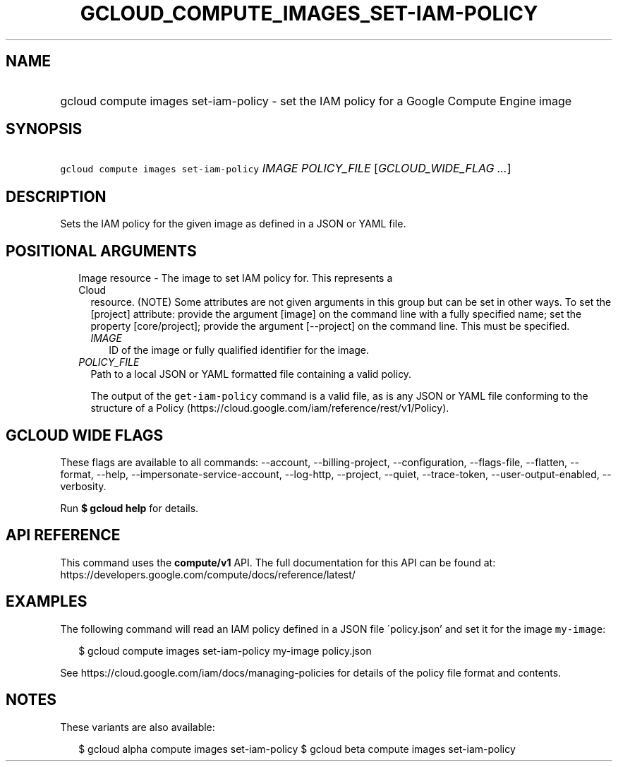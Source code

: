 
.TH "GCLOUD_COMPUTE_IMAGES_SET\-IAM\-POLICY" 1



.SH "NAME"
.HP
gcloud compute images set\-iam\-policy \- set the IAM policy for a Google Compute Engine image



.SH "SYNOPSIS"
.HP
\f5gcloud compute images set\-iam\-policy\fR \fIIMAGE\fR \fIPOLICY_FILE\fR [\fIGCLOUD_WIDE_FLAG\ ...\fR]



.SH "DESCRIPTION"

Sets the IAM policy for the given image as defined in a JSON or YAML file.



.SH "POSITIONAL ARGUMENTS"

.RS 2m
.TP 2m

Image resource \- The image to set IAM policy for. This represents a Cloud
resource. (NOTE) Some attributes are not given arguments in this group but can
be set in other ways. To set the [project] attribute: provide the argument
[image] on the command line with a fully specified name; set the property
[core/project]; provide the argument [\-\-project] on the command line. This
must be specified.

.RS 2m
.TP 2m
\fIIMAGE\fR
ID of the image or fully qualified identifier for the image.

.RE
.sp
.TP 2m
\fIPOLICY_FILE\fR
Path to a local JSON or YAML formatted file containing a valid policy.

The output of the \f5get\-iam\-policy\fR command is a valid file, as is any JSON
or YAML file conforming to the structure of a Policy
(https://cloud.google.com/iam/reference/rest/v1/Policy).


.RE
.sp

.SH "GCLOUD WIDE FLAGS"

These flags are available to all commands: \-\-account, \-\-billing\-project,
\-\-configuration, \-\-flags\-file, \-\-flatten, \-\-format, \-\-help,
\-\-impersonate\-service\-account, \-\-log\-http, \-\-project, \-\-quiet,
\-\-trace\-token, \-\-user\-output\-enabled, \-\-verbosity.

Run \fB$ gcloud help\fR for details.



.SH "API REFERENCE"

This command uses the \fBcompute/v1\fR API. The full documentation for this API
can be found at: https://developers.google.com/compute/docs/reference/latest/



.SH "EXAMPLES"

The following command will read an IAM policy defined in a JSON file
\'policy.json' and set it for the image \f5my\-image\fR:

.RS 2m
$ gcloud compute images set\-iam\-policy my\-image policy.json
.RE

See https://cloud.google.com/iam/docs/managing\-policies for details of the
policy file format and contents.



.SH "NOTES"

These variants are also available:

.RS 2m
$ gcloud alpha compute images set\-iam\-policy
$ gcloud beta compute images set\-iam\-policy
.RE

